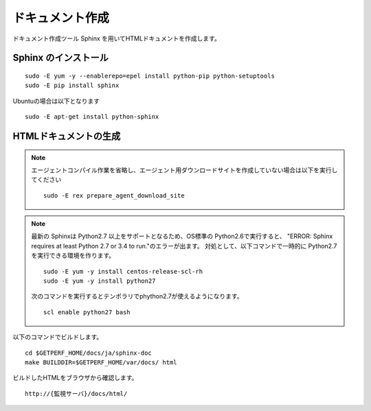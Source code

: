 ドキュメント作成
================

ドキュメント作成ツール Sphinx を用いてHTMLドキュメントを作成します。


Sphinx のインストール
---------------------

::

   sudo -E yum -y --enablerepo=epel install python-pip python-setuptools
   sudo -E pip install sphinx

Ubuntuの場合は以下となります

::

   sudo -E apt-get install python-sphinx

HTMLドキュメントの生成
----------------------

.. note::

   エージェントコンパイル作業を省略し、エージェント用ダウンロードサイトを作成していない場合は以下を実行してください

   ::

      sudo -E rex prepare_agent_download_site

.. note::

   最新の Sphinxは Python2.7 以上をサポートとなるため、OS標準の Python2.6で実行すると、
   "ERROR: Sphinx requires at least Python 2.7 or 3.4 to run."のエラーが出ます。
   対処として、以下コマンドで一時的に Python2.7を実行できる環境を作ります。

   ::

      sudo -E yum -y install centos-release-scl-rh
      sudo -E yum -y install python27

   次のコマンドを実行するとテンポラリでphython2.7が使えるようになります。

   ::

      scl enable python27 bash

以下のコマンドでビルドします。

::

   cd $GETPERF_HOME/docs/ja/sphinx-doc
   make BUILDDIR=$GETPERF_HOME/var/docs/ html

ビルドしたHTMLをブラウザから確認します。

::

   http://{監視サーバ}/docs/html/


